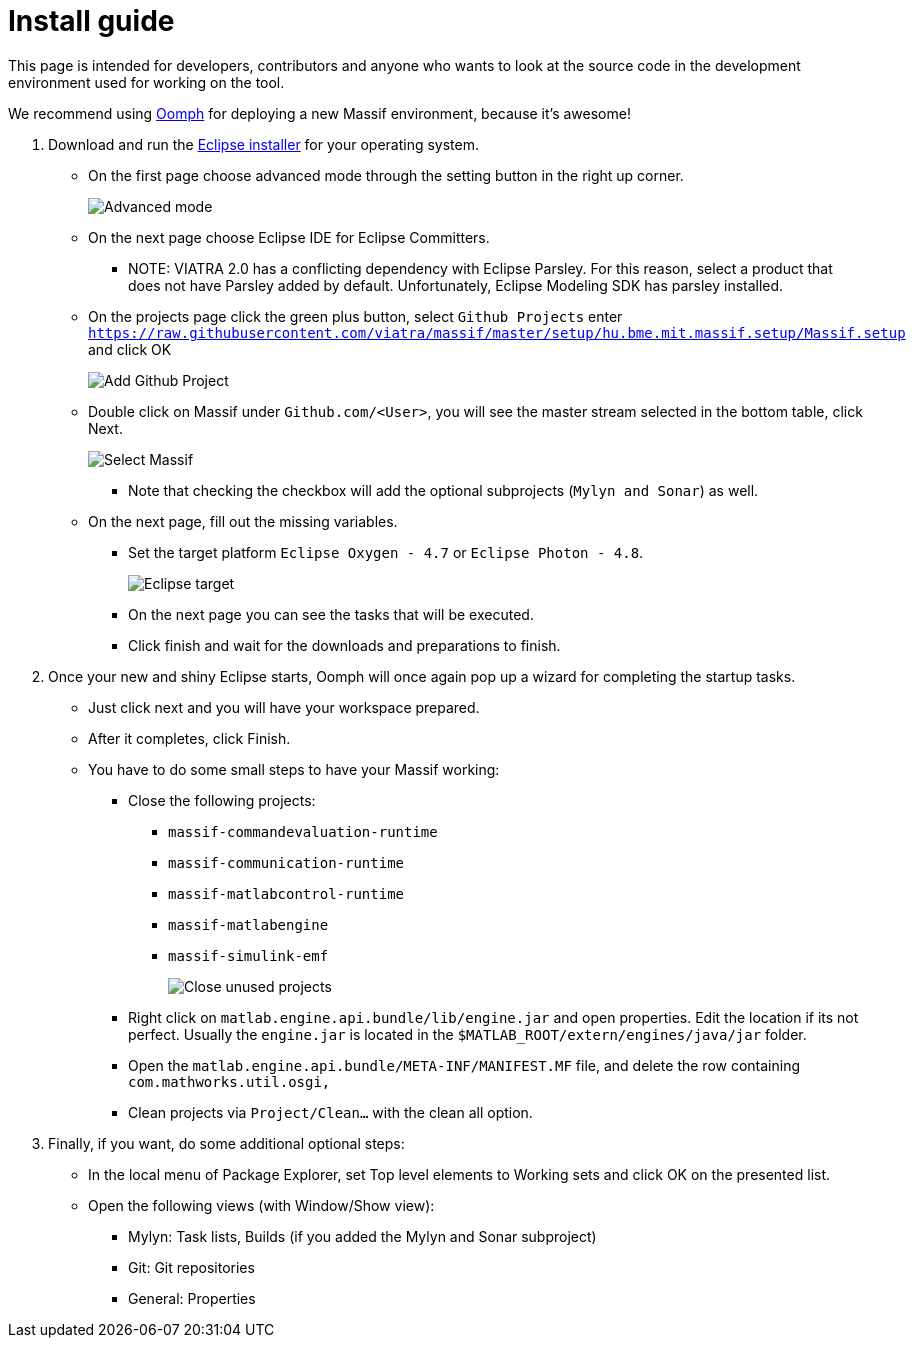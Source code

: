 = Install guide
//TODO tested with windows

This page is intended for developers, contributors and anyone who wants to look at the source code
in the development environment used for working on the tool.

We recommend using https://projects.eclipse.org/projects/tools.oomph[Oomph] for deploying a new Massif environment,
because it's awesome!

. Download and run the https://wiki.eclipse.org/Eclipse_Installer[Eclipse installer] for your operating system.
** On the first page choose advanced mode through the setting button in the right up corner.
+
image::././img/eclipse_installer_advanced_mode.png[Advanced mode]
** On the next page choose Eclipse IDE for Eclipse Committers.
*** NOTE: VIATRA 2.0 has a conflicting dependency with Eclipse Parsley.
For this reason, select a product that does not have Parsley added by default.
Unfortunately, Eclipse Modeling SDK has parsley installed.
** On the projects page click the green plus button, select `Github Projects` enter
`https://raw.githubusercontent.com/viatra/massif/master/setup/hu.bme.mit.massif.setup/Massif.setup` and click OK
+
image::././img/eclipse_install_add_github_project.png[Add Github Project]
** Double click on Massif under `Github.com/<User>`,
you will see the master stream selected in the bottom table, click Next.
+
image::././img/eclipse_install_select_massif.png[Select Massif]
*** Note that checking the checkbox will add the optional subprojects (`Mylyn and Sonar`) as well.
** On the next page, fill out the missing variables.
*** Set the target platform `Eclipse Oxygen - 4.7` or `Eclipse Photon - 4.8`.
+
image::././img/eclipse_install_target.png[Eclipse target]
*** On the next page you can see the tasks that will be executed.
*** Click finish and wait for the downloads and preparations to finish.
. Once your new and shiny Eclipse starts,
Oomph will once again pop up a wizard for completing the startup tasks.
** Just click next and you will have your workspace prepared.
** After it completes, click Finish.
** You have to do some small steps to have your Massif working:
*** Close the following projects:
**** `massif-commandevaluation-runtime`
**** `massif-communication-runtime`
**** `massif-matlabcontrol-runtime`
**** `massif-matlabengine`
**** `massif-simulink-emf`
+
image::././img/eclipse_install_close_unused_projects.png[Close unused projects]
*** Right click on `matlab.engine.api.bundle/lib/engine.jar` and open properties.
Edit the location if its not perfect.
Usually the `engine.jar` is located in the `$MATLAB_ROOT/extern/engines/java/jar` folder.
*** Open the `matlab.engine.api.bundle/META-INF/MANIFEST.MF` file,
and delete the row containing `com.mathworks.util.osgi,`
*** Clean projects via `Project/Clean...` with the clean all option.
. Finally, if you want, do some additional optional steps:
** In the local menu of Package Explorer,
set Top level elements to Working sets and click OK on the presented list.
** Open the following views (with Window/Show view):
*** Mylyn: Task lists, Builds (if you added the Mylyn and Sonar subproject)
*** Git: Git repositories
*** General: Properties